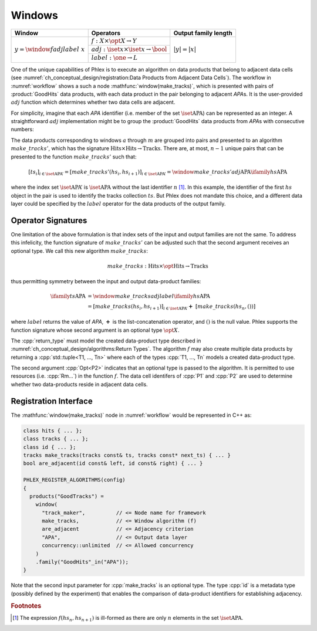 -------
Windows
-------

+---------------------------------------+---------------------------------------------------------+----------------------+
| **Window**                            | Operators                                               | Output family length |
+=======================================+=========================================================+======================+
| :math:`y = \window{f}{adj}{label}\ x` | :math:`f: X \times \opt{X} \rightarrow Y`               | :math:`|y| = |x|`    |
|                                       +---------------------------------------------------------+                      |
|                                       | :math:`adj: \iset{x} \times \iset{x} \rightarrow \bool` |                      |
|                                       +---------------------------------------------------------+                      |
|                                       | :math:`label: \one \rightarrow L`                       |                      |
+---------------------------------------+---------------------------------------------------------+----------------------+

One of the unique capabilities of Phlex is to execute an algorithm on data products that belong to adjacent data cells (see :numref:`ch_conceptual_design/registration:Data Products from Adjacent Data Cells`).
The workflow in :numref:`workflow` shows a such a node :mathfunc:`window(make_tracks)`, which is presented with pairs of :product:`GoodHits` data products, with each data product in the pair belonging to adjacent `APA`\ s.
It is the user-provided :math:`adj` function which determines whether two data cells are adjacent.

For simplicity, imagine that each `APA` identifier (i.e. member of the set :math:`\iset{\text{APA}}`) can be represented as an integer.
A straightforward :math:`adj` implementation might be to group the :product:`GoodHits` data products from `APA`\ s with consecutive numbers:

.. only:: html

     .. math::

         \ifamily{hs}{\text{APA}} = [\ \rlap{\overbracket{\phantom{hs_1 \ \ hs_2}}^{a}\ \ \overbracket{\phantom{hs_3\ \ hs_4}}^{c}}hs_1, \underbracket{hs_2,\  hs_3}_{b},\ hs_4,\ \dots,\ \underbracket{hs_{n-1},\ hs_n}_{m}\ ]

.. only:: latex

     .. math::

         \ifamily{hs}{\text{APA}} = [\ \rlap{$\overbracket{\phantom{hs_1 \ \ hs_2}}^{a}\ \ \overbracket{\phantom{hs_3\ \ hs_4}}^{c}$}hs_1, \underbracket{hs_2,\  hs_3}_{b},\ hs_4,\ \dots,\ \underbracket{hs_{n-1},\ hs_n}_{m}\ ]

The data products corresponding to windows :math:`a` through :math:`m` are grouped into pairs and presented to an algorithm :math:`make\_tracks'`, which has the signature :math:`\text{Hits} \times \text{Hits} \rightarrow \text{Tracks}`.
There are, at most, :math:`n-1` unique pairs that can be presented to the function :math:`make\_tracks'` such that:

.. math::

    \left[ts_i\right]_{i \in \iset{\text{APA}}'} = \left[make\_tracks'(hs_i, hs_{i+1})\right]_{i \in \iset{\text{APA}}'} = \window{make\_tracks'}{adj}{\text{APA}} \ifamily{hs}{\text{APA}}

where the index set :math:`\iset{\text{APA}}'` is :math:`\iset{\text{APA}}` without the last identifier :math:`n` [#flast]_.
In this example, the identifier of the first :math:`hs` object in the pair is used to identify the tracks collection :math:`ts`.
But Phlex does not mandate this choice, and a different data layer could be specified by the :math:`label` operator for the data products of the output family.

Operator Signatures
^^^^^^^^^^^^^^^^^^^

One limitation of the above formulation is that index sets of the input and output families are not the same.
To address this infelicity, the function signature of :math:`make\_tracks'` can be adjusted such that the second argument receives an optional type.
We call this new algorithm :math:`make\_tracks`:

.. math::

   make\_tracks: \text{Hits} \times \opt{\text{Hits}} \rightarrow \text{Tracks}

thus permitting symmetry between the input and output data-product families:

.. math::

   \ifamily{ts}{\text{APA}} &= \window{make\_tracks}{adj}{label} \ifamily{hs}{\text{APA}} \\
   &=\left[make\_tracks(hs_i, hs_{i+1})\right]_{i \in \iset{\text{APA}}'} \boldsymbol{+}\ \left[make\_tracks(hs_n, ())\right]

where :math:`label` returns the value of `APA`, :math:`\boldsymbol{+}` is the list-concatenation operator, and :math:`()` is the null value.
Phlex supports the function signature whose second argument is an optional type :math:`\opt{X}`.

.. table::
    :widths: 12 88

    +---------------+------------------------------------------------------------------------------------+
    | **Operator**  | **Allowed signature**                                                              |
    +===============+====================================================================================+
    | :math:`f`     | :cpp:`return_type function_name(P1, Opt<P2>, Rm...) [quals];`                      |
    +---------------+------------------------------------------------------------------------------------+
    | :math:`adj`   | :cpp:`bool function_name(<P1 identifier>, <P2 identifier>) [quals];`               |
    +---------------+------------------------------------------------------------------------------------+
    | :math:`label` | *Name of data layer of output data products*                                |
    +---------------+------------------------------------------------------------------------------------+

The :cpp:`return_type` must model the created data-product type described in :numref:`ch_conceptual_design/algorithms:Return Types`.
The algorithm :math:`f` may also create multiple data products by returning a :cpp:`std::tuple<T1, ..., Tn>`  where each of the types :cpp:`T1, ..., Tn` models a created data-product type.

The second argument :cpp:`Opt<P2>` indicates that an optional type is passed to the algorithm.
It is permitted to use resources (i.e. :cpp:`Rm...`) in the function :math:`f`.
The data cell identifers of :cpp:`P1` and :cpp:`P2` are used to determine whether two data-products reside in adjacent data cells.

Registration Interface
^^^^^^^^^^^^^^^^^^^^^^

The :mathfunc:`window(make_tracks)` node in :numref:`workflow` would be represented in C++ as:

.. code:: c++

   class hits { ... };
   class tracks { ... };
   class id { ... };
   tracks make_tracks(tracks const& ts, tracks const* next_ts) { ... }
   bool are_adjacent(id const& left, id const& right) { ... }

   PHLEX_REGISTER_ALGORITHMS(config)
   {
     products("GoodTracks") =
       window(
         "track_maker",          // <= Node name for framework
         make_tracks,            // <= Window algorithm (f)
         are_adjacent            // <= Adjacency criterion
         "APA",                  // <= Output data layer
         concurrency::unlimited  // <= Allowed concurrency
       )
       .family("GoodHits"_in("APA"));
   }

Note that the second input parameter for :cpp:`make_tracks` is an optional type.
The type :cpp:`id` is a metadata type (possibly defined by the experiment) that enables the comparison of data-product identifiers for establishing adjacency.

.. rubric:: Footnotes

.. [#flast] The expression :math:`f(hs_n, hs_{n+1})` is ill-formed as there are only :math:`n` elements in the set :math:`\iset{\text{APA}}`.
